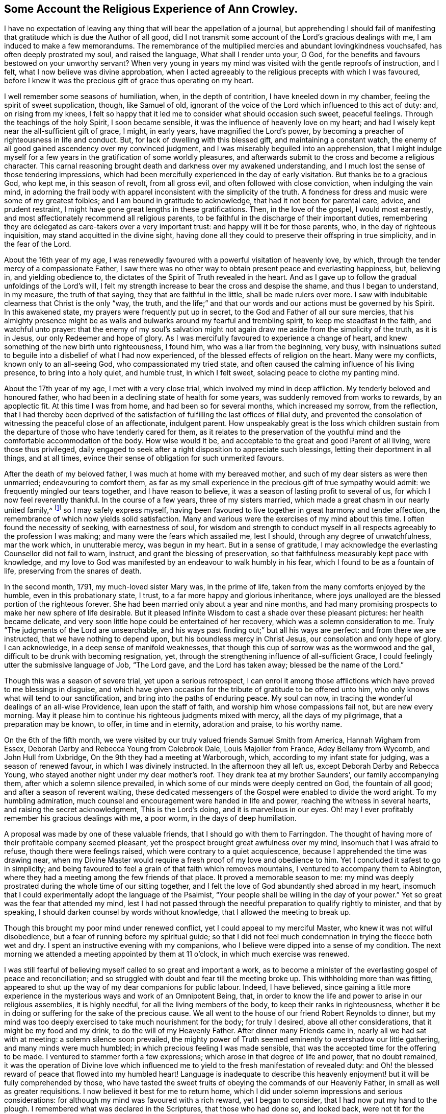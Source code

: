 == Some Account the Religious Experience of Ann Crowley.

I have no expectation of leaving any thing that will bear the appellation of a journal,
but apprehending I should fail of manifesting that
gratitude which is due the Author of all good,
did I not transmit some account of the Lord`'s gracious dealings with me,
I am induced to make a few memorandums.
The remembrance of the multiplied mercies and abundant lovingkindness vouchsafed,
has often deeply prostrated my soul, and raised the language,
What shall I render unto your, O God,
for the benefits and favours bestowed on your unworthy servant?
When very young in years my mind was visited with the gentle reproofs of instruction,
and I felt, what I now believe was divine approbation,
when I acted agreeably to the religious precepts with which I was favoured,
before I knew it was the precious gift of grace thus operating on my heart.

I well remember some seasons of humiliation, when, in the depth of contrition,
I have kneeled down in my chamber, feeling the spirit of sweet supplication, though,
like Samuel of old,
ignorant of the voice of the Lord which influenced to this act of duty: and,
on rising from my knees,
I felt so happy that it led me to consider what should occasion such sweet,
peaceful feelings.
Through the teachings of the holy Spirit, I soon became sensible,
it was the influence of heavenly love on my heart;
and had I wisely kept near the all-sufficient gift of grace, I might, in early years,
have magnified the Lord`'s power,
by becoming a preacher of righteousness in life and conduct.
But, for lack of dwelling with this blessed gift, and maintaining a constant watch,
the enemy of all good gained ascendency over my convinced judgment,
and I was miserably beguiled into an apprehension,
that I might indulge myself for a few years in the gratification of some worldly pleasures,
and afterwards submit to the cross and become a religious character.
This carnal reasoning brought death and darkness over my awakened understanding,
and I much lost the sense of those tendering impressions,
which had been mercifully experienced in the day of early visitation.
But thanks be to a gracious God, who kept me, in this season of revolt,
from all gross evil, and often followed with close conviction,
when indulging the vain mind,
in adorning the frail body with apparel inconsistent with the simplicity of the truth.
A fondness for dress and music were some of my greatest foibles;
and I am bound in gratitude to acknowledge, that had it not been for parental care,
advice, and prudent restraint, I might have gone great lengths in these gratifications.
Then, in the love of the gospel, I would most earnestly,
and most affectionately recommend all religious parents,
to be faithful in the discharge of their important duties,
remembering they are delegated as care-takers over a very important trust:
and happy will it be for those parents, who, in the day of righteous inquisition,
may stand acquitted in the divine sight,
having done all they could to preserve their offspring in true simplicity,
and in the fear of the Lord.

About the 16th year of my age,
I was renewedly favoured with a powerful visitation of heavenly love, by which,
through the tender mercy of a compassionate Father,
I saw there was no other way to obtain present peace and everlasting happiness, but,
believing in, and yielding obedience to,
the dictates of the Spirit of Truth revealed in the heart.
And as I gave up to follow the gradual unfoldings of the Lord`'s will,
I felt my strength increase to bear the cross and despise the shame,
and thus I began to understand, in my measure, the truth of that saying,
they that are faithful in the little, shall be made rulers over more.
I saw with indubitable clearness that Christ is the only "`way, the truth,
and the life;`" and that our words and our actions must be governed by his Spirit.
In this awakened state, my prayers were frequently put up in secret,
to the God and Father of all our sure mercies,
that his almighty presence might be as walls and
bulwarks around my fearful and trembling spirit,
to keep me steadfast in the faith, and watchful unto prayer:
that the enemy of my soul`'s salvation might not
again draw me aside from the simplicity of the truth,
as it is in Jesus, our only Redeemer and hope of glory.
As I was mercifully favoured to experience a change of heart,
and knew something of the new birth unto righteousness, I found him,
who was a liar from the beginning, very busy,
with insinuations suited to beguile into a disbelief of what I had now experienced,
of the blessed effects of religion on the heart.
Many were my conflicts, known only to an all-seeing God,
who compassionated my tried state,
and often caused the calming influence of his living presence,
to bring into a holy quiet, and humble trust, in which I felt sweet,
solacing peace to clothe my panting mind.

About the 17th year of my age, I met with a very close trial,
which involved my mind in deep affliction.
My tenderly beloved and honoured father,
who had been in a declining state of health for some years,
was suddenly removed from works to rewards, by an apoplectic fit.
At this time I was from home, and had been so for several months,
which increased my sorrow, from the reflection,
that I had thereby been deprived of the satisfaction
of fulfilling the last offices of filial duty,
and prevented the consolation of witnessing the peaceful close of an affectionate,
indulgent parent.
How unspeakably great is the loss which children sustain from the
departure of those who have tenderly cared for them,
as it relates to the preservation of the youthful
mind and the comfortable accommodation of the body.
How wise would it be, and acceptable to the great and good Parent of all living,
were those thus privileged,
daily engaged to seek after a right disposition to appreciate such blessings,
letting their deportment in all things, and at all times,
evince their sense of obligation for such unmerited favours.

After the death of my beloved father, I was much at home with my bereaved mother,
and such of my dear sisters as were then unmarried; endeavouring to comfort them,
as far as my small experience in the precious gift of true sympathy would admit:
we frequently mingled our tears together, and I have reason to believe,
it was a season of lasting profit to several of us,
for which I now feel reverently thankful.
In the course of a few years, three of my sisters married,
which made a great chasm in our nearly united family,^
footnote:[Of seven sisters.]
so I may safely express myself,
having been favoured to live together in great harmony and tender affection,
the remembrance of which now yields solid satisfaction.
Many and various were the exercises of my mind about this time.
I often found the necessity of seeking, with earnestness of soul,
for wisdom and strength to conduct myself in all
respects agreeably to the profession I was making;
and many were the fears which assailed me, lest I should,
through any degree of unwatchfulness, mar the work which, in unutterable mercy,
was begun in my heart.
But in a sense of gratitude,
I may acknowledge the everlasting Counsellor did not fail to warn, instruct,
and grant the blessing of preservation,
so that faithfulness measurably kept pace with knowledge,
and my love to God was manifested by an endeavour to walk humbly in his fear,
which I found to be as a fountain of life, preserving from the snares of death.

In the second month, 1791, my much-loved sister Mary was, in the prime of life,
taken from the many comforts enjoyed by the humble, even in this probationary state,
I trust, to a far more happy and glorious inheritance,
where joys unalloyed are the blessed portion of the righteous forever.
She had been married only about a year and nine months,
and had many promising prospects to make her new sphere of life desirable.
But it pleased Infinite Wisdom to cast a shade over these pleasant pictures:
her health became delicate,
and very soon little hope could be entertained of her recovery,
which was a solemn consideration to me.
Truly "`The judgments of the Lord are unsearchable,
and his ways past finding out;`" but all his ways are perfect:
and from there we are instructed, that we have nothing to depend upon,
but his boundless mercy in Christ Jesus, our consolation and only hope of glory.
I can acknowledge, in a deep sense of manifold weaknesses,
that though this cup of sorrow was as the wormwood and the gall,
difficult to be drunk with becoming resignation, yet,
through the strengthening influence of all-sufficient Grace,
I could feelingly utter the submissive language of Job, "`The Lord gave,
and the Lord has taken away; blessed be the name of the Lord.`"

Though this was a season of severe trial, yet upon a serious retrospect,
I can enrol it among those afflictions which have proved to me blessings in disguise,
and which have given occasion for the tribute of gratitude to be offered unto him,
who only knows what will tend to our sanctification,
and bring into the paths of enduring peace.
My soul can now, in tracing the wonderful dealings of an all-wise Providence,
lean upon the staff of faith, and worship him whose compassions fail not,
but are new every morning.
May it please him to continue his righteous judgments mixed with mercy,
all the days of my pilgrimage, that a preparation may be known, to offer,
in time and in eternity, adoration and praise, to his worthy name.

On the 6th of the fifth month,
we were visited by our truly valued friends Samuel Smith from America,
Hannah Wigham from Essex, Deborah Darby and Rebecca Young from Colebrook Dale,
Louis Majolier from France, Adey Bellamy from Wycomb, and John Hull from Uxbridge,
On the 9th they had a meeting at Warborough, which,
according to my infant state for judging, was a season of renewed favour,
in which I was divinely instructed.
In the afternoon they all left us, except Deborah Darby and Rebecca Young,
who stayed another night under my dear mother`'s roof.
They drank tea at my brother Saunders`', our family accompanying them,
after which a solemn silence prevailed,
in which some of our minds were deeply centred on God, the fountain of all good;
and after a season of reverent waiting,
these dedicated messengers of the Gospel were enabled to divide the word aright.
To my humbling admiration, much counsel and encouragement were handed in life and power,
reaching the witness in several hearts, and raising the secret acknowledgment,
This is the Lord`'s doing, and it is marvellous in our eyes.
Oh! may I ever profitably remember his gracious dealings with me, a poor worm,
in the days of deep humiliation.

A proposal was made by one of these valuable friends,
that I should go with them to Farringdon.
The thought of having more of their profitable company seemed pleasant,
yet the prospect brought great awfulness over my mind,
insomuch that I was afraid to refuse, though there were feelings raised,
which were contrary to a quiet acquiescence,
because I apprehended the time was drawing near,
when my Divine Master would require a fresh proof of my love and obedience to him.
Yet I concluded it safest to go in simplicity;
and being favoured to feel a grain of that faith which removes mountains,
I ventured to accompany them to Abington,
where they had a meeting among the few friends of that place.
It proved a memorable season to me:
my mind was deeply prostrated during the whole time of our sitting together,
and I felt the love of God abundantly shed abroad in my heart,
insomuch that I could experimentally adopt the language of the Psalmist,
"`Your people shall be willing in the day of your power.`"
Yet so great was the fear that attended my mind,
lest I had not passed through the needful preparation to qualify rightly to minister,
and that by speaking, I should darken counsel by words without knowledge,
that I allowed the meeting to break up.

Though this brought my poor mind under renewed conflict,
yet I could appeal to my merciful Master, who knew it was not wilful disobedience,
but a fear of running before my spiritual guide;
so that I did not feel much condemnation in trying the fleece both wet and dry.
I spent an instructive evening with my companions,
who I believe were dipped into a sense of my condition.
The next morning we attended a meeting appointed by them at 11 o`'clock,
in which much exercise was renewed.

I was still fearful of believing myself called to so great and important a work,
as to become a minister of the everlasting gospel of peace and reconciliation;
and so struggled with doubt and fear till the meeting broke up.
This withholding more than was fitting,
appeared to shut up the way of my dear companions for public labour.
Indeed, I have believed,
since gaining a little more experience in the mysterious
ways and work of an Omnipotent Being,
that, in order to know the life and power to arise in our religious assemblies,
it is highly needful, for all the living members of the body,
to keep their ranks in righteousness,
whether it be in doing or suffering for the sake of the precious cause.
We all went to the house of our friend Robert Reynolds to dinner,
but my mind was too deeply exercised to take much nourishment for the body;
for truly I desired, above all other considerations,
that it might be my food and my drink, to do the will of my Heavenly Father.
After dinner many Friends came in, nearly all we had sat with at meeting:
a solemn silence soon prevailed,
the mighty power of Truth seemed eminently to overshadow our little gathering,
and many minds were much humbled; in which precious feeling I was made sensible,
that was the accepted time for the offering to be made.
I ventured to stammer forth a few expressions;
which arose in that degree of life and power, that no doubt remained,
it was the operation of Divine love which influenced me
to yield to the fresh manifestation of revealed duty:
and Oh! the blessed reward of peace that flowed into my humbled heart!
Language is inadequate to describe this heavenly
enjoyment! but it will be fully comprehended by those,
who have tasted the sweet fruits of obeying the commands of our Heavenly Father,
in small as well as greater requisitions.
I now believed it best for me to return home,
which I did under solemn impressions and serious considerations:
for although my mind was favoured with a rich reward, yet I began to consider,
that I had now put my hand to the plough.
I remembered what was declared in the Scriptures, that those who had done so,
and looked back, were not tit for the kingdom.
I very forcibly felt the weakness attached to humanity,
and knew the aptitude in frail mortals to shrink from the cross of Christ,
and it was suggested to my mind,
that I should never more be clothed with so much
strength to fulfill my heavenly Father`'s will,
if another offering of the like nature should be required:
and I was closely tried with another suggestion;--what
would my relations and friends think,
of my thus becoming a public spectacle, by speaking in the assemblies of the people.
Thus the enemy to my present and future happiness used many means to discourage me;
but Christ, our great High Priest, who is touched with a feeling of our infirmities,
did not fail to succour in the needful time;
and by the fresh incomes of his love and life,
caused these unprofitable cogitations to be silenced in my troubled heart,
and gave fresh ability secretly to acknowledge his Almighty power,
so that my mind overflowed with a portion of that joy which is unspeakable.
I kept my exercises much within my own breast,
as I had been divinely instructed to do so,
from the very early time of knowing any thing of the work of grace on the heart.

On the fifth-day after my return home, I attended, as usual, our week-day meeting.
When I took my seat, I felt the gathering arm of Divine love,
and my mind was soon centred in solemn, awful silence; in which precious state,
I intelligibly heard, as I apprehended,
the still small voice of my great Lord and Master, requiring public expression:
and in great brokenness and fear, I uttered a few words,
which then livingly opened in my mind, and sat down in the enjoyment of much peace.
But, before the meeting broke up,
I began to think what would become of me when we separated;
for my nature dreaded to become a fool, even for Christ`'s sake:
such is the weakness of the human mind,
when even but a little from under the influence of that Almighty power,
which makes the Lord`'s people willing to do or suffer for his blessed name`'s sake.

My way was easier than I expected, for my friends spoke kindly after meeting,
evincing their having felt sympathy with me, and unity with my offering;
but these tokens of love and approbation, had no tendency to exalt the creature,
for my mind was then deeply humbled under many considerations and varied dispensations,
wisely permitted to keep the heart in subjection
to the will of its great Creator and preserver.
In this season of deep and complicated exercise, I kept much at home, loving retirement,
and often sought opportunities to wait on my Heavenly Counsellor, and holy leader;
who condescended to prove him- self strength in weakness, riches in poverty,
and a present help in the time of need.

I truly found him to be unto poor me, the source of all-sufficiency,
while my mind was preserved in a humble dependence on his eternal arm of power.
But in unsearchable wisdom he at times saw fit to try my faith and confidence,
by withdrawing the sensible perception of his love
and life,--the precious enjoyment of him,
in whose presence my soul delighted; when I was ready to adopt the language, "`Tell me,
oh you whom my soul loves, where you feed, where you make your flock to rest at noon:
for why should I be as one that turns aside,
by the flocks of your companions;`" but endeavouring
to keep in the stillness and nothingness of self,
seeking above all things to attain, in my measure,
to that state of humble acquiescence which enabled the experienced apostle to say,
"`I have learned in whatsoever state I am, therewith to be content.`"
I found this to be an attainment worthy a Christian`'s aspiring after;
as it ever proves balm to the troubled soul, and fortifies it in the day of affliction,
so that under the dispensations attendant on a state of Christian warfare,
a capacity is renewed, to breathe the emphatic language uttered by our blessed Exemplar,
"`Not my will, but yours be done.`"

On the 26th of eleventh month,
our friends Martha Haworth and Priscilla H. Gurney came to my mother`'s,
and had a meeting that evening at our meeting house, which was, I thought,
evidently owned by the Minister of the sanctuary:
they had also a religious opportunity in my mother`'s family,
to our edification and comfort:
thus I was often reminded of the great privilege of having parents who
delighted to open their houses and hearts to the Lord`'s messengers.
I have frequently been led to believe,
that if parents and heads of families were sufficiently sensible
of the advantage it is to a young and rising generation,
to have the instructive company of solid, experienced friends,
they would not let little family incumbrances, or domestic cares,
prevent their readiness to entertain travellers,
who are sent with a gospel message of glad tidings to the meek and lowly of heart,
and to the stirring up the pure mind by way of remembrance
of our religious and social duties.
And if the beloved youth were desirous of gaining instruction
and profitable impressions from such visitors,
they would endeavour to make the way easy to their parents
thus to evince their love to the cause of truth,
by cheerfully entertaining its advocates.
With gratitude I may acknowledge my belief,
that many among us are manifesting this laudable disposition:
and I cannot doubt but in due time they will receive an ample reward.
When these friends left my mother`'s house,
with her approbation I accompanied them to a few meetings.
In some of them my way was mercifully opened,
to relieve my mind of much exercise which had attended it for some time.
In a few days I returned home, with the sheaves of peace in my bosom,
for this act of dedication.
How richly does the Almighty reward, for endeavouring to walk in his counsel,
and live in his fear!

1793+++.+++ I went to Witney to pay a social visit to my relations,
during which time our quarterly meeting for Oxfordshire was held at that place.
We were favoured with the instructive company of a deeply experienced minister.
Oh, the sweet and precious unity which is felt by kindred spirits!
They may be much strangers to each other as to outward knowledge or communication,
but the cementing power of truth is to be known in solemn silence;
and whether thus known, or by outward communication,
it will ever be the privilege of true Christians,
while they are concerned to keep their ranks in righteousness:
for this is that fellowship which is with the Father, and with the Son,
and with the household of faith the world over.

On the 12th of fourth month, I returned to Witney, where I stayed some months,
during which time my mind was often gathered from all visibles, into an awful,
silent waiting upon the everlasting Counsellor, and Preserver of those,
who depend upon divine aid; and, blessed be his name,
he graciously condescended to instruct my panting
mind more fully in the nature and excellency of pure,
undefiled religion: and had obedience at all times kept pace with knowledge,
I might have been a more able advocate for that cause which is dignified with immortality,
and crowned with eternal life.
In this season of the Lord`'s power, in which self was measurably abased,
my mind was brought into exercise,
under which I could tenderly sympathise with those who rightly
embrace the principles and practice of our religious Society,
faithfully bearing the cross, in using the plain language, etc.
Oh! how frail is the poor finite creature,
when from under the blessed influence of that Holy Spirit,
which reduces the will of unregenerate man,
and brings into subjection to the cross of Christ.
Then, if strict watchfulness is not maintained,
there is an opportunity for the enemy to cast in discouragement,
and tempt us to call in question the requisition of duty,
even to withholding the sacrifice: and if,
from an unwarrantable desire to make our way more easy,
we ask counsel of our fellow travellers, instead of patiently waiting for help,
from that Almighty Being who can break all our bonds, and enable us to fulfill his will,
we shall find this will weaken instead of strengthening the grain of remaining faith.
May, then, the sincere in heart, who hear or read this remark,
be careful to keep the eye single to the Captain of their salvation,
who is able to bring through every exercise and trial of faith,
to the honour of his great name.

After my return from Witney I stayed several months under my dear mother`'s roof,
attending meetings for worship and discipline as they came in course,
esteeming it a great favour, when health would permit,
to enjoy the privilege of quietly assembling with my friends, to wait upon Almighty God,
who, through his Son Jesus Christ, revealed,
as far as I had a spiritual capacity to understand, the mysteries of redeeming love,
unfolding them in the renewed light of his own Eternal Spirit,
by which we are made wise in things that are truly excellent, and by obedience,
become the happy partakers of "`joy unspeakable and full of glory.`"

Fourth month 13th, 1794,
I left my peaceful home in order to attend the Half-year`'s meeting held at Newtown,
for the principality of Wales.
In this journey I was very satisfactorily in company with Mary Stevens of Staines,
and our much valued friends George Dillwyn and wife.
I felt it a great trial to part with my truly affectionate, aged mother,
who was in delicate health: her solicitude for my preservation was cordially felt;
and though, in her weakly state,
it seemed a trial to have the prospect of a wide separation from
one of the objects of her maternal care and tender solicitude,
yet she was very cautious not to raise any discouragement in my often tried mind,
but endeavoured kindly and affectionately to strengthen
my feeble heart to fulfill apprehended duty.
And it is in a sense of unmerited favours,
received from the eternal Source of all effectual help, that I can feelingly acknowledge,
divine love was graciously extended in every hour of need,
and faith was given to believe, and confide in the efficacy of Almighty power.
In this journey I travelled more than 300 miles, attended 30 meetings,
and was absent from home three weeks and four days.

After my return from this little service, I was much at home,
until the 22nd of second month, 1795,
when I went to London to attend the funeral of my dear cousin Mary Crowley,
which was to me a solemn and profitable season.
From London I went to Staines, where I had proposed to spend a little time;
but soon after my arrival there,
I received the sorrowful account of my beloved and
honoured mother being seized with a paralytic stroke,
which much affected her limbs, speech, and memory.
This mournful intelligence hastened my return home,
and I was thankful to find her living and sensible,
and esteemed it a great favour to have the privilege of aiding my dear sisters,
in fulfilling the offices of filial duty,
in wailing upon and caring for our beloved parent,
who continued under much bodily suffering until the 10th of sixth month;
when the spirit took its flight from the afflicted tabernacle, to be centred,
I humbly trust, in the realms of undisturbed rest and peace,
employed in singing the angelic song of "`Salvation, and glory, and honour, and power,
to the Lord our God!`"

This very affecting dispensation much increased the trial of my faith and obedience,
for I was at this time under religious exercise, produced by an apprehension,
that it was required of me to give up to a weighty and important
prospect which had long attended my mind,
to pay a visit to Friends of the counties of Worcestershire, Warwickshire,
and Hertfordshire.
The thought of leaving my much loved sisters so soon
after experiencing the loss of our dear mother,
was a close trial, as I was the eldest who resided at home,
and consequently would be expected to take the largest
portion of management in settling domestic affairs.
But this consideration did not relieve my mind from
the weight of exercise that had long attended it,
nor could I see any other way to attain that peace which
was more desirable to me than any worldly enjoyment,
than by passively giving up to what I believed to be a divine requisition.

Therefore, in a few weeks after the interment of my beloved affectionate mother,
I laid the prospect before my friends, at our Monthly meeting,
at which we unexpectedly had the company of our valued
friends Sarah Harrison and Sarah Birkbeck,
which was a great strength and comfort to my poor feeble mind.
They were dipped into near sympathy with me,
and expressed full unity with my religious concern; also proposed our uniting in it,
as they were then proceeding to visit Friends, in two of the above-mentioned counties.
This was a great comfort to me, as I had no companion in view: accordingly,
after obtaining my certificate, I joined them in Warwickshire,
and we proceeded together in near unity, through that county, and also Worcestershire,
when our minds were unexpectedly drawn towards the inhabitants of the Isle of Man,
which was a renewed trial of my faith,
and caused many cogitations to attend my doubting mind.
I allowed reasoning so far to prevail,
that darkness and distress became the covering of my spirit;
but through the never-failing mercy of my compassionate Leader,
I was reduced into a willingness to join in the apprehended requisition,
and wrote to my friends at home for their concurrence; but this I did not venture to do,
being very jealous over my own feelings and judgment,
until I had requested some friends of religious experience,
to sit down with me to weigh this important concern;
and a confirming satisfactory opportunity we were favoured with,
which greatly relieved my mind.
I soon received a certificate from my own monthly meeting,
expressing their tender sympathy and unity with my prospect.

Thus, being set at liberty according to good order,
we embarked at Liverpool the 9th of ninth month,
and had a tedious voyage of two nights and nearly three days.
We had about 80 passengers on board, many of whom were dissipated characters,
whose unchristian conduct caused us sorrow;
but we were comforted by having the sympathizing company of some weighty friends;
Richard Reynolds, Robert Benson, and Isaac Hadwin were of the number,
who were all kindly attentive to us.
We arrived safe on the island in Castleton, where, on the following day,
we had a large satisfactory meeting; after it, went to Ballassy, Peel Town, Kirkmichal,
Ramsey, and Douglas, having meetings at each place.

Feeling our minds set at liberty, we took shipping for Whitehaven, the 25th,
and had a pleasant and quick voyage,
for which we felt truly thankful to the Preserver of men,
who had graciously evinced his power in our weakness.
We found considerable openness in the minds of many in that small island,
to receive gospel truths: several manifested much tenderness of spirit,
the behaviour of the lower class was civil and kind,
great hospitality and readiness to accommodate us was shown
by many among the first rank in worldly possessions,
some of whom appeared to receive the visit of love with thankfulness;
so that we had cause gratefully to believe the Holy Head and High Priest,
had prepared the way for the poor servants to occupy with their gifts,
in proclaiming the glad tidings of the everlasting gospel of life and salvation:
in the heart-tendering sense whereof,
we were enabled to return the tribute of praise to him in whom is all-sufficient help.

The day after our arrival at Whitehaven I felt at
liberty to leave my endeared companions Sarah Harrison,
Sarah Birkbeck, and Priscilla H. Gurney, and,
accompanied by our friends Robert Benson and Isaac Hadwin, proceeded to Liverpool,
taking a few meetings in the way.
Here I took my own horse and chaise,
and went forward to accomplish the remainder of the visit to Friends in Herefordshire.
Mary Beesley kindly accompanied me till we got to Worcester, where we parted,
after having a memorable meeting,
for which service I had been previously introduced into much conflict of mind.
From that meeting I pretty directly journeyed homeward,
taking but few meetings in my way, and was favoured to reach my own habitation,
then at Shillingford in Oxfordshire, in safety, the 15th of tenth month,
after an absence of three months and three weeks,
having travelled in this journey upwards of 900 miles, and attended 63 meetings,
and have now thankfully to acknowledge, to the praise of my great and good Master,
that preservation was not withheld.

On my return home, I had fresh trials to encounter.
It now became needful for my sisters and myself to consider
the propriety of our continuing in the same place,
or dwelling, our much loved mother left us in, or to seek a new situation.
This became a very serious subject to me,
as I felt it to be of great importance to our preservation
and growth in things most essential,
where we should fix our place of residence.
This source of anxiety, with some others of equal weight,
which then pressed down my mind, as I believe, occasioned a severe fit of illness,
which reduced the bodily powers so much,
as to leave little or no hope to my relatives and friends of my recovery,
or continuing long in mutability.
But in the midst of very great bodily weakness,
when my strength was so far reduced as not to be able to articulate,
I believed that my Divine Master had more service
for me before the day`'s work would be accomplished.
This apprehension was soon realized; for it proved the crisis of the disease,
which was inflammation on the lungs.

From this time, in a few weeks I recovered my strength,
so as to be able to attend our Monthly meeting,
where I opened the concern that had so weightily impressed my mind.
From severe indisposition and long confinement, I was reduced to such a low, weak state,
as induced some of my friends to query the probability of
my being able to accomplish the prospect before me,
of visiting Friends of Buckinghamshire, Bedfordshire, Hertfordshire,
and Northamptonshire: yet the evidence mercifully granted,
strengthened their sympathizing minds to set me at liberty.
This tended to my relief,
and enabled me to turn my attention to the serious consideration
of my beloved sisters and myself moving to Uxbridge,
the place in my apprehension pointed out, in the wisdom of truth, for us to remove to,
as a present residence:
and though there were many circumstances which rendered such a step difficult,
yet the evidence graciously afforded, was so indubitably clear, that I dared not,
in the most proving season, call in question the rectitude of such a movement,
though many of the Friends of our own meeting were ready
to think us wrong in leaving the place of our nativity.
This was a close trial to me, as I much valued the judgment of my friends,
and consider it one among the many privileges attached
to membership in a religious society,
to be cared for and counselled as occasion may require,
both in religious and civil concerns; and I can truly say,
it greatly increased my love and esteem for my friends,
whenever they manifested such care for my welfare, though, in this instance,
I have cause to believe our moving was in the counsel of unerring wisdom.

As I wished to leave my dear sisters as free from incumbrance as I could,
we judged it best to remove before I left them: accordingly, we made speedy preparation,
and soon effected our plans.
About two weeks after our removal to Uxbridge,
I took leave of my beloved sisters the 29th of ninth month, 1796,
and entered on a visit to the counties before mentioned,
accompanied by my endeared friend Elizabeth Raper, who had a similar concern.

We travelled harmoniously together in this important engagement:
and though we felt greatly humbled under the consideration of inexperience,
and lack of capacity always to "`divide the word
aright,`" yet in the winding up of this little service,
we had gratefully to acknowledge the Lord`'s gracious dealings with us,
that our compassionate High Priest had, beyond our expectation,
proved to his feeble servants, mouth and wisdom,
tongue and utterance and the source of all-sufficiency.
In this journey we travelled 550 miles, attended 56 meetings,
and visited families in several places.
In some of these engagements, we had the strengthening,
instructive company of Rudd Wheeler, of Hitchin; and I may acknowledge with thankfulness,
the reward of soul-enriching peace was granted.

In about three weeks after my return I met with a very close trial,
in the death of my beloved sister, Catharine Ashby, wife of T. Ashby, of Staines.
Her removal was deeply felt by her relatives and friends,
to whom she had much endeared herself by a meek and quiet spirit.
Her disposition was tender and affectionate,
ever ready to administer help and comfort to those who stood in need:
humility and godly sincerity were conspicuous traits in her character;
and although the prospect of leaving an affectionate husband
and six small children (one a babe) was trying to her feelings,
she was enabled, in true resignation, to commit them to the care of her heavenly Father,
with humble acquiescence in his will,
taking leave of them all with great composure and sweetness, advising the two eldest,
who were the only ones capable of receiving counsel from her dying lips,
to endeavour to be good, obedient children,
and attend to the advice of those who had the care of them.
This afflictive dispensation brought fresh care upon my sisters and myself,
as it became our duty to take the place of a departed mother,
as far as we were enabled to do so; which brought us to the trial of separation,
one of us mostly residing with our bereaved brother-in-law and the dear little children,
endeavouring to comfort them under the loss of maternal tenderness and care.
It was not my lot to take a large share in the active part of this service;
for in the 17th of seventh month, 1797, I left home to accompany Phebe Speakman,
a Friend from Concord in Pennsylvania,
who was on a religious visit to Friends of this nation.

We travelled harmoniously together, through most of the counties in England,
Scotland and Wales, in which laborious engagement,
I experienced many close exercises and deep baptisms, knowing at times,
what it was to lack the sensible evidence of divine love and life,
in which my faith was proved; but through unutterable mercy, could also say,
that seasons were granted,
in which the aboundings of heavenly light and consolation were my blessed experience,
and strength was graciously afforded to testify to
the goodness and mercy of an Almighty God,
who is not a hard master, but grants a rich reward to the humble, dedicated mind,
for every act of faithfulness.

In this journey we travelled more than 4000 miles, attended 397 meetings,
and visited Friends in many families,
much to the relief and satisfaction of our own minds, although, in the winding up,
we could truly say, we were but unprofitable servants, and had need of patience,
that we might inherit the promises.
While in this arduous service, I took a violent cold,
which produced inflammation on the lungs, and,
with the effect of fatigue and much exercise, reduced my strength so much,
as to leave little prospect that the enfeebled frame would be again restored to health;
and I was willing to hope that my heavenly Father might see fit
to loose the tribulated spirit from a very afflicted tabernacle;
but it pleased Him, after proving my faith and patience, to raise me up,
and fresh ability was granted to resume the line of apprehended duty.
I again united with my endeared companion Phebe Speakman, in religious labour,
after having been confined three months at the house
of our much-loved friends Lindley and Hannah Murray,
at Holdgate near York.
The unremitting kindness and great hospitality of these worthy friends,
to one of the least of the Lord`'s messengers, was cause of humble admiration;
how did their Christian conduct sweeten the bitter cups handed in unfathomable wisdom,
doubtless for purifying the vessel, that it might be more fit to receive, and retain,
the pure oil of heavenly consolation.
In remembrance of these favours, humble thankfulness is raised,
and the grateful language has arisen, "`What shall I render unto your.
Oh Lord! for all your benefits?`"

After this journey, which closed in fourth month 1799, I continued much at home,
except occasionally attending some neighbouring Monthly and Quarterly meetings.
On the 14th of Eighth month 1801,
I entered upon a religious visit to Friends of the counties of Hants, Dorset, Devon,
Somersetshire, and Cornwall, accompanied by my former beloved companion Elizabeth Raper.
In this journey we travelled 1266 miles, attended 115 meetings,
and visited many families; and though, in retrospect,
"`I remember the wormwood and the gall,`" yet in
commemorating the Lord`'s dealings with us,
who were as babes in his school, the humble acknowledgment is raised in my heart,
that the Lord is good to those that fear his name,
and endeavour to walk steadfastly and faithfully in his counsel.

I was absent from home five months and two weeks;
and though many trials attended so long a separation from beloved sisters and friends,
my good Master sweetened the bitter cup, by his life-giving presence.
After this journey I was mercifully favoured with
a peaceful release from much public engagement,
except attending some neighbouring Quarterly, Monthly, and Preparative meetings,
until the fourth month, 1802, when I attended the Half-year`'s meeting in Wales,
held in Newport, accompanied by my beloved friends, John Hull, William Hull and wife.
We travelled very agreeably together, about 400 miles, took several meetings,
going and returning, much to my relief, and I hope to mutual satisfaction, and could say,
on arriving at our own quiet habitation, that it is good to attend, in simplicity,
to the gentle leadings of the Spirit of Truth.

After some months`' enjoyment of the consoling society of near relatives and friends,
my mind was impressed with an apprehension,
that the right time was come for me to enter upon another religious engagement,
which had long laid weightily on my spirit,--to visit the meetings
constituting the large Quarterly meeting of London and Middlesex.
Accordingly, after informing my Monthly meeting, and obtaining their approbation,
I entered on the visit, accompanied by my much loved friend, Deborah Moline.
We attended each Monthly and Particular meeting;
in which weighty engagement my mind was often reduced to a very low state,
baptised into death, and suffering; but,
by an honest endeavour to abide with the gift of grace, in patience and confidence,
I was mercifully favoured, at times, to feel the arising of that Almighty power,
which can alone enable the poor instruments to minister in any degree,
in the demonstration of the Spirit of Jesus Christ, the great Minister of ministers,
and Bishop of souls; who, presiding as High Priest,
qualifies his dependent servants at seasons, to testify, through blessed experience,
that Truth reigns over all,
and would overcome all that stands in contrariety to the
purity and righteousness of his everlasting kingdom.
I have thankfully to acknowledge,
that a sweet reward of peace was graciously afforded for obedience to manifested duty.
In the winding up of this labour of love, I could feelingly adopt the language,
"`Return unto your rest, Oh my soul! for the Lord has dealt bountifully with your.`"
Verily, it is good to put our whole trust in him,
who is the fountain of wisdom and strength,
who does not fail to prepare and qualify for his service,
according to the purposes of his righteous will.

After this engagement I was permitted to rest at home until the winter of 1804, when,
in company with my beloved friend, Susannah Home,
I paid a religious visit to the families of Friends, belonging to my own Monthly meeting;
and, in condescending mercy, we were enabled to say,
that when the great Head of the church is pleased to put his servants forth,
he does not fail to go before, and prepare the way,
to the humble admiration of those who trust in him,
and are careful to follow the leadings of his Holy Spirit,
even into paths they have not seen, or before trodden.

From a desire to be found faithful to divine requisitions,
my mind became willing to yield to a fresh discovery
of what I believed to be the Lord`'s will,
though it cost me much.
For in addition to the baptisms needful to qualify for service,
I was much proved in the prospect of again leaving home,
as my beloved sister Saunders was in a declining state of health,
not likely to survive many weeks;
but I remembered it is declared in the Scriptures of Truth,
that those who love anything more than Christ, are not worthy of him;
and I endeavoured to seek after resignation to the will of my heavenly Father,
trusting in his goodness and mercy.
Although I had the unspeakable trial of leaving my sister,
the dear object of my tender solicitude, to join my former beloved companion,
Susannah Home, in a visit to Friends of the counties of Surrey and Sussex,
and to hear the sorrowful tidings of her final departure,
a short time after my leaving home, yet I dared not repine, or think it a hard allotment,
that I had been made willing to leave all that was near and dear, in natural ties,
to follow my Lord and Master; for I found, to my unutterable consolation,
that his holy presence and approbation made hard things easy, and bitter things sweet.
I was thankful in feeling at liberty to return for a few days,
to pay the last tribute of love and affection to so near a relative;
and after a solemn farewell to mournful connections, I joined my dear companion again,
in Surrey, and found her sympathy and unity very precious, in this season of trial.
We travelled harmoniously together, through the before-mentioned counties,
when it appeared right for us to part,
as Susannah Home`'s prospect did not extend further,
and my view had been to Friends of Kent also.

The thought of separating from one qualified to share in the labour of the day,
before the mission was fully accomplished, was trying to nature;
but I felt a care not to encourage her to go further than she was required,
believing it to be very unsafe for those who are called to public service,
in the militant church, to exceed their commission, from the bias of sympathy and love,
which they may feel towards those with whom they have been united,
unless a liberty be sensibly felt, to accompany a fellow traveller.
Truly the ministers of the gospel have need to know on what ground they are treading;
for nothing but the sure foundation will sustain in the day of trial,
when faith and patience are reduced to a low ebb, by varied conflicts, which,
I believe is often the experience of the Lord`'s servants,
who are called into the field of labour.
In the hope, that we were acting according to best wisdom,
we parted in near unity and love.
Dear Susannah Home returned home,
and I proceeded to take the meetings of Friends in Kent,
my beloved friend Elizabeth Moline, going with me.
In this journey, I travelled upwards of 400 miles,
attending all the meetings in the several counties.

It did not seem consistent with the will of my heavenly Father,
that I should rest long at home; for in the sixth month of the same year,
I apprehended it was required of me, to unite with my former dear companion,
Susannah Home, in a visit to Friends in the counties of Essex, Suffolk, Norfolk, Lincoln,
Yorkshire, Durham, Northumberland, Cumberland, and Westmoreland.
In this arduous journey, we travelled nearly 3000 miles, attended 241 meetings,
and visited 627 families.
Such an engagement required deep baptisms, to prepare for usefulness,
in the great Master`'s time, doing or suffering according to his unerring wisdom;
but by endeavouring patiently to bear these descendings, we were permitted, at seasons,
mercifully to feel the renewed arisings of light and life, in which alone,
qualification is received to divide the word aright,
so as to reach the witness in the hearts of the hearers.
I was graciously dealt with in this religious engagement,
and had frequently to adore the Lord`'s never-failing goodness.
My mind is bowed in the fresh remembrance of his gracious dealings with me,
a poor unprofitable servant, who can feelingly acknowledge,
it is the work of God alone that can praise him,
and that he remains worthy of all worship and adoration,
for "`his mercies are new every morning.`"
I was favoured to return to my habitation, with the sheaves of soul-enriching peace,
the 26th of fourth month, 1806,
and had the inexpressible comfort of finding my dearly beloved sisters in usual health,
and capable of joining with me in grateful acknowledgment for the blessing of preservation.

The three following years I spent much at home,
except attending a few neighbouring meetings.
My health had suffered considerably by long exposure to northern blasts,
during an unusually severe winter,
that I deemed it a favour to feel a peaceful release from travelling;
and much desired that my time might be usefully filled up in different engagements;
but have now feared it has not been so fully devoted to good purposes,
as it might have been, had I been more watchful and weighty in spirit.
O! how frequently do I lament my manifold deficiencies,
and grieve that the gifts of a beneficent Father,
should not have been more fully occupied to the glory
and honour of the all-bountiful Giver,
the real edification of the church,
and the sanctification of that immortal part which must exist to a never-ending eternity.
Did I not believe in the mercy and forgiveness of a gracious God, through Christ Jesus,
upon sincere repentance, great would be my distress of mind;
but I thankfully know from blessed experience,
that his compassion fails not towards those who love his judgments,
and can gratefully receive his reproofs of instruction.

In 1810, I engaged in a religious visit,
accompanied by my endeared friend and fellow-labourer Priscilla H. Gurney,
in the counties of Essex, Suffolk, and Norfolk.
We attended the Quarterly meetings, had fifty-two meetings in the three counties,
and visited families in several of them.
During most of this journey my health was in a very feeble state;
but through the renewings of divine help,
I was mercifully favoured to accomplish this labour of love, much to my own relief, and,
I humbly trust, to mutual edification.
We found great openness in the minds of Friends pretty generally,
to receive such counsel as appeared to us to open in the renewings of light and life;
and I sincerely hope the blessed truth did not suffer
by our simple endeavours to exalt and support it,
and the precious testimonies given us to bear, by a crucified Lord and Master,
whose reward is with him, and his work before him.
Many were the baptisms and exercises during this engagement,
but the Lord condescended to prove himself the stay and strength of his little ones,
who desire to trust in Him alone.
Our minds were sweetly united in gospel love,
and we were favoured to labour harmoniously together, according to the gifts received,
to our true peace; though we could feelingly make the acknowledgment,
we are but unprofitable servants.
Under a sense of my manifold weaknesses and infirmities, I was often led to exclaim,
it is mercy,--mere mercy, that I am yet preserved, a monument of the Lord`'s power;
through whom alone any works are wrought which magnify his excellent name,
and edify the body, of which Christ Jesus is the Head.
I had found him to be strength in weakness;
so that I could say with the disciples of old, when queried of by their Divine Master,
"`When I sent you out without purse or scrip, did you lack anything?
they answered.
Nothing, Lord!`"
After this, I was permitted to rest in the society of dear sisters and friends,
for several months, except attending a few of the neighbouring meetings.
This I esteemed a great favour, as my much loved sister Rebecca,
was in a debilitated state of health; and I felt it a great privilege,
to share with my other sisters, in waiting upon her;
having often experienced the close trial of leaving this
dear object of solicitude under great bodily suffering,
when I have been instructed and strengthened by what our blessed Saviour said,
"`He that loves anything more than me is not worthy of me.`"
It is verily a great attainment to know the will of the
creature brought into subjection to the divine will,
so as to be able to say from living experience,
It is my food and my drink to do your will, O God!
Yet my mind was frequently tried with dismay, lest, as the apostle said,
"`After having preached to others, I myself should be a castaway.`"
But these seasons were, doubtless, for my further refinement,
inciting to watchfulness unto prayer; for human nature is frail;
and it is an unspeakable favour to have the reproofs of instruction sounded in our ears,
in any way that unerring wisdom sees most likely
to quicken our diligence in the work of our day,
of which I consider watchfulness and true heart-felt prayer, a material part.
How emphatic are the words of our dear Redeemer, "`What I say unto you, I say unto all,
watch!`"

First month, 1812.--For some considerable time before this date,
my mind had been closely impressed with a belief,
that it was required of me to pay a religious visit to our large Quarterly meeting,
both meetings for worship and discipline, and many of the families.
The prospect felt very weighty, and the importance of the engagement such,
that I was often led secretly to exclaim "`Who is sufficient for these things?`"
but I remembered him who had mercifully led about, instructed, and preserved,
in former religious services, and could say,
in grateful recollection of his wise and gracious dealings with me,
a poor weak instrument, "`Not my will, but yours, be done,`" Oh you,
whose judgments are a great deep,
and whose ways are unsearchable to the human understanding!
Under these considerations I bowed in submission;
and believing the time to be fully come,
I cast the prospect before my friends in godly fear,
and proposed to my much loved friend, Lydia Forster,
to accompany me through this service, if she felt freedom in the liberty of the truth.
After some time of solid deliberation she felt most easy to unite in the proposal,
which met the full concurrence of our friends,
who set us at liberty to pursue our prospects, as way might open in unerring wisdom.

We left home the 24th of second month, 1812,
and parting with our near relations and friends in the precious
feeling of gospel union and heavenly love;
the remembrance of which was a balm to our tried minds,
when faith was reduced to a low ebb.
Oh, how consoling is true heart-felt sympathy! verily there is strength in love,
and fellowship in suffering.
This religious embassy engaged us till the 27th of fourth month,
when we were favoured to feel a peaceful retreat, after having endeavoured,
according to the small ability possessed, to keep our ranks in righteousness,
and fill up our measure of suffering for our great Master and the church`'s sake:
and though feelingly adopting the language,
"`We are unprofitable servants,`" yet we could say
the Lord`'s strength was made perfect in our weakness.
The suffering I endured from frequent indisposition and a weakly constitution,
though trying to bear, was scarcely worthy of notice,
compared to what our predecessors underwent,
in paying similar visits of gospel love to their brethren and sisters,
when they were haled to prison, suffered cold, hunger, and hardships, which we,
in this day of ease, are scarcely able to comprehend.
Oh then, my soul, may you, with all the Lord`'s servants,
be willing to follow a gracious Master in the way of his leadings,
and faithfully obey his righteous commands,
though it be ever so repugnant to your own will.
Quicken, I beseech your, most gracious Father, my languid mind, by your vivifying power,
that I may be more fervent in spirit, earnest in prayer, serving your faithfully, which,
I can feelingly acknowledge, is my indispensable duty.

Eleventh month, 1813.--I went to Reading to pay a visit to my brother and sister Maddock,
where I continued till the first month, 1814.
During this time I was often much indisposed,
with frequent returns of violent spasmodic headache,
and trying complaints in my side and stomach, which had continued for years,
and often prevented my assembling with my friends,
to perform that solemn duty of worship, which we owe unto God.
Yet I think I may venture to say, that in these seasons of seclusion,
my mind was frequently brought into a deep concern for the
members of our Society in that part of the vineyard;
and when favoured with ability to avow my allegiance to the Holy Head of the church,
by meeting with my friends, to wait upon and worship him who is a Spirit,
I endeavoured to be faithful, either in doing or suffering,
in which I felt a blessed reward; and a precious evidence was graciously afforded,
that I had been in the way of my duty in paying this visit.
How bountifully are we dealt with, when fully resigned to be anything or nothing,
just as it pleases unerring wisdom!
The remainder of this year was mostly spent in the endearing
Society of my beloved sisters and friends in the home circle,
and I esteemed this cessation from travelling in the service of Truth,
as an indulgence granted by him, unto whom belong the attributes of love and mercy,
as it gave me the desired opportunity of attending
the sick and dying bed of my much loved sister Rebecca,
who had been for ten years mostly an invalid.
Her disease occasioned great bodily suffering,
which she bore with Christian patience and exemplary fortitude.

On the 5th of tenth month, 1814, the disorder put on a very alarming appearance;
and it was thought by her medical attendants that she could not survive many days; but,
beyond all human probability, she continued, often in a state of indescribable suffering,
for ten weeks,
when the prepared spirit was graciously released from a very afflicted tabernacle,^
footnote:[See an account of this sister at the end.]
The peaceful close which this beloved sister was favoured to experience,
greatly tended to sweeten the bitter cup of separation,
and to strengthen our tried minds to bow, in humble acquiescence, to the divine will,
saying, It is the Lord that gives and the Lord that takes away: blessed be his name!
My mind is often brought low in recollecting the privations I have experienced,
in the removal, by death, of many near relatives,
to whom I was closely bound by the ties of nature and grace;
but deeply afflicting as these solemn events have proved,
I dare not entertain a doubt that they were ordered in perfect wisdom and mercy.
In this persuasion I humbly implore divine aid,
to strengthen me to rest in becoming resignation, secretly adopting the language,
"`It is the Lord, let him do as seems him good!`"

Every fresh lesson of the great uncertainty of our continuance in mutability,
ought to stimulate to watchfulness and faithfulness.
May this renewed affliction have this effect on my too slothful mind.
Lord, I beseech your, quicken my feeble endeavours with a holy zeal,
tempered with true knowledge,
that the great work of the day may keep pace with precious time,
which rapidly glides away, and cannot be recalled.

Sixth month, 1815.--I entered on a family visit to Friends of my own Monthly meeting,
in company with my much esteemed and valued friend William Forster.
We laboured, according to our several gifts, harmoniously, in the love of the gospel,
and were enabled, through the renewed extension of divine aid, in the conclusion,
to commemorate the unmerited mercies of a gracious Lord,
who fails not to help and preserve those who trust in him
alone,--not daring to lean to their own understandings.
After this I was mostly at home for several months, except spending some time at Staines,
in the fulfilment of social duties in the large family of my afflicted brother- in-law,
Thomas Ashby, who was, in the eighth month of this year, deprived of a second wife,
a truly valuable companion, and kind,
religious care-taker of a numerous family of fourteen children.
I felt the ample reward of peace, in endeavouring to mitigate their trial,
by rendering that little assistance I had in my power, by sympathy and care;
and in performing this and similar duties, I have had cause to say,
it is more profitable to visit the abode of the afflicted,
and mingle the tear of mourning with the sorrowful,
than to enter the habitation of prosperity and mirth.

In the twelfth month, 1815,
I believed my way was opened to leave this interesting family,
having for several years had a prospect of religious service in the counties of Hampshire,
Dorset, Somerset, and the city of Bristol: and having heard that my beloved friends,
William Forster and Sarah Hustler, were under similar concern,
I believed it would contribute most to my peace,
to propose uniting with them in this very important engagement;
which so fully met their concurrence,
that we ventured to spread our religious prospects before our different Monthly meetings:
and obtaining their approbation and sympathy, on the 27th of second month, 1816,
we entered on this weighty embassy, visiting the families of Friends in Bristol,
and most of the meetings in each county; also held public meetings,
as truth appeared to us to open the way.
During the prosecution of this apprehended requiring, faith was often tried,
and I frequently adopted the language, in the secret of my heart,
under a sense of much feebleness, "`Who is sufficient for these things?`"
But through adorable goodness and mercy, I had much occasion gratefully to acknowledge,
that the Lord`'s strength is made perfect in the '` weakness of his dependent children.
I returned home previous to the Yearly meeting in London, which I was enabled to attend,
though feeble in body.

After this annual solemnity, not finding my mind clear of the meetings in Hampshire,
I attended their Quarterly meeting held at Alton,
from which I proceeded with my much-loved friends William and Rebecca Byrd,
to such meetings as I felt attracted to in the renewings of gospel love;
and crossed from Lymington to the Isle of Wight,
where we held several meetings with the inhabitants of that small island,
much to our satisfaction, in the belief that there is a precious seed among them,
which the great Husbandman is pleased to water with celestial showers.
After taking a few meetings on my return home to our own quiet habitation,
at the end of seventh month, and returning my certificate,
I felt the rich reward of peace and consolation,
raising the language in the secret of my heart.
How good is the Almighty -- how worthy to be honoured and obeyed!
'`On settling down and enjoying the society of my dear sisters,
I had often to feel the great loss we had recently
sustained in the removal of dear John Hull,
a brother justly beloved, who, through the blessed efficacy of divine grace,
had been an elder and father in the militant church,
a sympathizing friend and wise counsellor,
filling a useful station in religious and civil society.
While sorrow covers my mind in the feeling of this privation,
the language of Holy writ sweetly revives,
"`Shall not the Judge of all the earth do right?`"

The remaining part of this year, and the two following were spent mostly at home,
during which time, I had severe attacks of indisposition,
which instructively proclaimed the necessity of being fervent in spirit,
serving the Lord with all diligence, that a preparation might happily be experienced,
to give up my accounts, when, in the wisdom of God,
the slender thread of life may be broken.
In the latter end of twelfth month, 1818, my serious complaints much increased,
and some alarming symptoms indicated the probability of
the frail body soon yielding to complicated maladies.
This proved a season of much trial, both of faith and patience.
My much-loved sister Martha, was taken dangerously ill,
during the time that I was wholly confined to my bed, and for a season,
it appeared very doubtful whether either of us would again be raised.

In this time of affliction, I used my feeble efforts to seek the Lord and his strength,
much desiring, that by his help and power,
I might possess and manifest Christian patience and resignation,
adopting the language of David, "`Your judgments, O Lord,
are true and righteous altogether; more to be desired than gold, yes,
than much fine gold: moreover by them is your servant warned,
and in keeping of them there is great reward.`"
But Oh! the poverty which attended my wading mind,
so that at times little ability seemed to be experienced
to approach the Majesty of Heaven in deep,
heart-felt supplication: truly I could adopt the language of an apostle,
"`Not by works of righteousness which we have done,`" but it must
be through the unmerited mercy of God in Christ Jesus,
if acceptance be our blessed experience in the day of awful decision.

After a long illness of three months, and much proving of mind,
it pleased inscrutable wisdom to raise me again, as from the brink of the grave,
and strengthen both body and mind,
so that I could thankfully utter the language of the Psalmist,
"`The Lord is my light and my salvation, whom shall I fear?
the Lord is the strength of my life, of whom shall I be afraid?`"
Verily, he brings low, and raises up again at his pleasure:
who shall not trust in his Almighty power, and fear his Holy Name!
After this illness, it was proposed by my medical attendants,
that I should try the effects of warm bathing and sea air;
and apprehending it might also prove beneficial to my beloved sister`'s health,
I consented to go to Hastings as soon as I was able;
and have reason to hope it was not a wrong conclusion, as in a short time,
I was favoured to find considerable improvement,
and was graciously permitted to experience,
that our Almighty Father does not withhold the bread of life,
nor the fresh springs of consolation from those who desire to love and serve him,
in all situations,
however solitary and remote from the outward communion with kindred spirits.
While at this place, separated from society, and free from domestic engagements,
I had great opportunity of viewing and contemplating
the stupendous works of an Almighty Hand,
which loudly proclaim his omnipotence, in the creation of the vegetable world,
and forming the vast deep, causing the raging waves to become a perfect calm,
after a tremendous storm.
Well might David say, "`Oh Lord,
how manifold are your works! in wisdom have you made them all!
The earth is full of your riches:
so is this great and wide sea:`" and with impressions of wonder and gratitude,
he further exclaims, "`I will remember the works of the Lord:
surely I will meditate on all your works, and talk of all your doings.`"

Eighth month, 1819, I returned home with my dear sisters.
My mind was fully satisfied with having tried the means recommended,
though it did not prove of such lasting benefit as
our friends and the doctors had hoped for:
yet in the ninth month, 1819, it pleased my Almighty Helper,
to renew my strength sufficiently to enable me to unite with a committee of women Friends,
separated by the Quarterly meeting,
for the important service of visiting the Monthly meetings,
which constitute this large body.
This weighty engagement I was enabled to accomplish,
in conjunction with fellow-labourers, and have gratefully to acknowledge,
that the retrospect yields solid satisfaction, in having endeavoured, though feebly,
to discharge that little debt of love due to the militant church.

Third month, 1821.--From the conclusion of this service to the present time,
I have mostly been in a very feeble state, not able to go far from home,
and frequently too unwell to attend our religious meetings;
having at times been confined for months together, and not infrequently to my bed.
And although it is with considerable difficulty I now use my pen,
yet I could not feel easy without leaving a little testimony behind me,
to the mercy and goodness of our compassionate High Priest,
who is ever touched with a feeling of our infirmities,
and does not require more of any of his frail, dependent children,
than he gives them ability to perform, in his own way and time, which must be waited for.
When faith is acted upon, in the fear of the Lord,
and faithfulness keeps pace with revealed duty, the happy result will be,
"`Peace and joy in the Holy Ghost,`"--an ample reward for every sacrifice.
This short remark was penned on recovering from a painful illness of thirteen weeks,
which for some time was so serious,
as again to excite apprehension in my medical attendants,
that the shattered frame would not be able to struggle
through such a load of complicated maladies:
but the Lord my God, has hitherto sustained both body and mind,
and in the midst of inexpressible suffering, and great poverty of spirit,
has graciously kept in a good degree of patience and resignation to his will,
which I consider an unmerited mercy, vouchsafed in the time of great need.
May my tribulated spirit receive a portion of strength, to lean on the staff of faith,
and renewedly worship, adore, and praise his great and excellent Name,
who is eternally worthy of all honour and renown.
May it be ascribed unto him by me, and may I humbly walk in his fear and counsel,
the few more fleeting days that may be permitted, doubtless in mercy,
that the work may be fully accomplished,
and a preparation known to enter the realms of undisturbed rest and peace,
when the afflictions and temptations, incident to human nature, will forever terminate.

During this long illness, I had much time for reflection and contemplation;
and though at times my dwelling was in a barren land,
where the refreshing influences of divine love are not sensibly felt,
yet in this state I was often brought into near sympathy with the poor and needy,
those who know their faith tried by the withdrawings of the feeling of his presence,
whom they love more than all earthly enjoyments,
and desire more than any perishable object.
Out of weakness, my Amighty Helper strengthened me to crave for such as these,
that not one of them, wherever scattered among the fallen sons of Adam,
or gathered with those who fear the Lord, may be prevailed upon,
by the enemy of their salvation, to let go their confidence in a winter season,
or to make shipwreck of the precious gift of faith,
when the great and wise Pilot may seem to be absent, who, I fully believe,
will not allow his tried,
dependent children to sink below the mighty waves of discouragement,
which seem ready to overwhelm at such a season.
Oh! how needful for frail mortals to attend to the caution given by our blessed Saviour,
"`Take heed, that your flight be not in the winter, or on the sabbath day!`"
My mind was also brought to feel for the whole human race,
and desires were raised in my heart, that the day might be hastened,
when the glorious prophecy shall be fulfilled,
"`The earth shall be full of the knowledge of the Lord, as the waters cover the sea.
Surely in that happy day, the cruelty of man will cease,
and oppression towards fellow mortals, or the brute creation, will be known no more,
but the harmonizing influence of divine love will be the main spring of every action,
and works of righteousness will be in accordance with that angehc language,
"`Glory to God in the highest, peace on earth, and good will to men.`"

Since the last memorandums were penned, to the present date, eleventh month, 1822,
it has pleased unerring wisdom, to dispense an increased portion of bodily suffering,
which nothing short of divine aid could have enabled me to bear,
with any degree of patience and resignation; but I may thankfully say,
through the unmerited mercy of a gracious God,
holy help has been so afforded in the needful time, that I feel a consoling hope,
that my mind has been preserved from any degree of murmuring under the present,
and various other dispensations of my tribulated life;
nor have I ever dared to ask that those bitter cups might be removed from me,
until they had fully accomplished the design of him who afflicts not willingly,
but for the blessed purpose of the sanctification of the immortal spirit.
Oh! that the sufferings dispensed in pure, unerring wisdom,
to one of the weakest and most unworthy of the Lord`'s children,
may have the effect of preparing for a resting place
among those "`who have passed through great tribulation,
and have known their robes washed and made while, in the blood of the immaculate Lamb!`"

In deep abasement of mind, I can truly say, I have not asked riches, honour,
or length of days, but for an understanding heart,
to fulfill my religious and civil duties with acceptance:
and though I can very feelingly acknowledge myself an unprofitable servant,
not worthy to bear testimony to the never-failing
mercies and goodness of my heavenly Father,
yet for the encouragement of others, I feel bound, in a sense of heart-felt gratitude,
to acknowledge that there is a rich reward attached
to an honest endeavour to employ our time and talents,
in the service of our great Creator, in that way and manner, manifested to us,
by the light of the Holy Spirit, which leads out of error, into "`all truth.`"
Oh! how often is my exercised mind brought into tender feeling for my fellow mortals!
I long, with earnest solicitude, that all the human race might come to embrace the Truth,
as it is in Jesus Christ, the Redeemer of degenerate man; that salvation through him,
might happily be experienced; and the blessed result of believing and obeying,
eternally enjoyed:
then will the end of a probationary life be crowned with enduring peace and joy.
How unspeakable are the advantages of unreserved faithfulness,
and humble dedication of heart; sacrifices that are well pleasing to an Omniscient God,
who does not fail to support the dependent mind, in all its tribulations,
and at seasons graciously affords a lively hope,
that the afflictions of the present time, if patiently borne,
will work for us a "`far more exceeding and eternal weight of glory.`"
Above all things I desire to be kept in that state of perfect resignation,
which breathes the language taught us by Christ, our great example, "`Not as I will,
but as you will!`"--not my will, but yours be done.
Oh Father!

Eleventh month, 1824.--I am fully aware that much has been written, and much spoken,
by experienced servants of the Lord Jesus, in the demonstration of the Spirit,
which gives understanding to such of his humble dependent
children as are truly desirous of receiving heavenly counsel;
yet I am afraid, of falling short of that which I owe to a good and gracious Creator,
did I not endeavour, though under much bodily weakness, to exalt His power,
by bearing testimony with my pen to his never-failing mercy and grace,
to support through a long protracted season of suffering, both of flesh and spirit.
And although it has pleased unerring wisdom thus to try my faith,
I have abundant cause thankfully to acknowledge the efficacy of that word of power,
which calmed the raging waves of affliction, by the gracious language, "`Peace,
be still!`"
And now, the remembrance of the Lord`'s dealings with his unworthy servant,
bows my soul in gratitude and praise,
and an earnest desire is felt to commemorate his love:
and may the expression animate and encourage fellow candidates for a crown immortal,
to seek after, and implicitly trust in,
that Holy Being who is Omnipotent and Omnipresent,
ever manifesting a fatherly care over the workmanship of his hand.
In a renewed sense of his never-failing mercies, my mind is led to crave for thousands,
and tens of thousands of my fellow creatures, of every nation, kindred,
tongue and people, that they may come to the knowledge of the Lord our God,
and Jesus Christ, our blessed Redeemer, and Mediator;
that they may come to know the happy effects of believing in, and obeying,
that Word of power, which is nigh in the heart, convincing of evil,
and manifesting our religious and moral duties.
How affectionately do I desire that those in early life, of every description,
who are objects of my tender and earnest solicitude,
may choose the Lord for their portion,
and the God of Jacob for the lot of their inheritance;
that by a strict attention to the Spirit of Christ,
and obedience to the gradual unfoldings of divine counsel,
they may become qualified to show forth his praise:
then will the many gracious promises left upon sacred record for
the instruction and encouragement of the humble and sincere Christian,
be verified in their joyful experience:
the Lord their God will delight to bless them with
the frequent incomes of His light and life.
He will be unto them a rock of defence in every season of conflict,
a gracious preserver in the day of prosperity,
and the everlasting source of effectual help and consolation, in times of adversity;
so that "`neither heights nor depths,`" nor any of
the varied dispensations of unerring wisdom,
"`will ever be able to separate them from the love of God,
which is in Christ Jesus our Lord.`"

[.asterism]
'''

In the early part of the year 1825 this deeply tried
servant of Christ was laid on a bed of sickness,
with little expectation of being raised from it.
Her complaints assumed a serious character, and were attended with very acute pain.
When speaking of her sufferings, she remarked,
"`The dispensations of inscrutable wisdom are all in love and mercy,
and it is for us dependent beings to say in truth and sincerity, "`Your will be done.`"
In the course of the summer she so far recovered as to go a short distance from home,
and attended two meetings,
in which she was enabled to exert her weak bodily
powers in advocating the cause most dear to her.
In the first month following, she was again confined to her bed, and suffered much pain,
which she endured with great patience;
desiring that the divine will might be fully accomplished, and often said,
she felt poor and needy,
but her hope and trust in redeeming love and mercy were unshaken.
She continued to evince a lively interest in the concerns and best welfare of her friends,
and in times of religious retirement with them, she imparted Christian instruction,
when too weak to be raised in her bed.
On one occasion, after having been much exhausted, and when apparently sinking fast,
she said, "`My countenance appearing distressed, does not indicate distress of mind:
pain of body will distress the countenance;`" and then added,
"`Your will be done! your blessed will be done!
O, my soul, praise the Lord! bless and magnify His Name!`"
On being asked if she was comfortable, she replied,
"`All is comfort;`" and at another time said,
that her great affliction had been abundantly made up,
and that help had been extended in the needful time.

She also expressed a wish that the language might be accepted,
"`Now let your servant depart in peace, for my eyes have seen your salvation.`"
Some time after she said, "`If it were the Lord`'s blessed will to release me,
it would be cause of thankfulness;`" and she expressed a
humble hope that a place of rest was prepared for her.
During the last few weeks of her life her breathing was so much affected,
as to make it difficult for her to say much without producing spasms,
which were very distressing,--One day she said, "`Though I cannot express much,
I feel holy quiet.`"
The day preceding her release was one of extreme suffering; and in the evening,
a friend taking leave of her, she said, "`If I am gone in the morning,
there will be cause to rejoice.`"
The forepart of the night she became easier, and on the following day, the month, 1826,
she gradually sunk away in great quietness:--and her purified spirit,
we may consolingly believe, was, through the mercy of God in Jesus Christ,
received into a heavenly mansion, to joy unspeakable and full of glory.

[.asterism]
'''

At page 472 there is a notice of Rebecca Crowley, sister of Ann Crowley, who was,
for ten years, mostly an invalid.
Her disorder occasioned great pain, which she bore with Christian patience.
On the 5th of tenth month, 1814, it assumed an alarming appearance,
and it was thought by her medical attendants, that she could not survive many days; but,
beyond all human probability, she continued, often in a state of indescribable suffering,
for ten weeks.
During this time,
her great composure of mind evinced that her hope
and trust were firmly fixed on the Lord:
and though it pleased him, often to permit her to be tried with poverty of spirit,
yet she said, "`It is a great favour to feel a precious quiet.`"

She manifested much love and tender concern for her relations and friends,
to several of whom she gave suitable advice, particularly to her nephews and nieces,
and some young friends, who called to see her,
impressing them with the necessity of preparing for such an afflictive dispensation,
saying, it was dangerous to put off, for, at such a trying time,
the pains of the body seemed enough to bear.

She very tenderly advised a young friend to be faithful
in giving up to little things that were made manifest,
saying,
"`None of the pleasures or gratifications of this world are worthy
to be compared with true peace of mind at such a time as this,
when little things appear great things.`"
She several times expressed a desire to be preserved from speaking what she did not feel,
saying, it was not the shadow, but the substance of religion, that would prove availing.
At times, when her pain was a little alleviated,
she requested her sister to read some portion of Scripture, which, she said,
had a calming influence on her mind.

One morning, on being asked how she had passed the night, she replied,
"`I have been in much pain, and felt poor and low in spirit;
but after a few minutes sleep, towards morning, I awoke with these expressions,
'`A bruised reed shall he not break, and the smoking flax shall he not quench,
till he send forth judgment unto victory.`' This
afforded a little comfort to my tried mind.`"
After one of her sisters had been reading on first-day evening,
she expressed the great comfort she had felt in their being together;
and affectionately embracing each, she expressed her desire that they might so live,
as to afford the consoling hope of meeting again in the mansions of rest and peace.
At another time, when under great bodily suffering, she said,
"`This is pain indeed;`" and requested her sisters to pray for her,
that her patience might hold out to the end.
To one of them she said, "`I have been thinking much of poor Job;
and can adopt the language of Samuel Fothergill,
'`Tedious days and wearisome nights are appointed unto me.`'`"

On the 13th of twelfth month, she became more alarmingly ill,
which excited apprehensions that her final change was approaching.
On again reviving a little, she sweetly broke forth, "`I humbly thank your.
Oh, dearest Father! for this great favour,
in granting me the opportunity of taking leave of my dear sisters and giving them the
satisfaction of knowing that I now feel an evidence of entering into rest.
Now I may tell you, my beloved sisters, for your consolation,
that I have a prospect of entering into glory.`"
This was uttered with a melodious and audible voice;
the sweetness of her countenance bespeaking the heavenly frame of her mind,
and the precious feeling that attended was inexpressible.
She also said, "`Though I have thus expressed myself, I would not have you think,
that I do not feel it an awful thing to die;--an awful thing
to appear before the Judge of the whole earth,
who does all things right.`"
She expressed to a brother,
that although she had led what might be termed an innocent life,
yet she had found much to repent of,
but expressed her belief that she had been forgiven.^
footnote:[When we contemplate the high standard set before us by our blessed Saviour,
"`Be therefore perfect, even as your Father,
which is in heaven is perfect,`" Matt. 5:48; and on the other hand,
the declaration of the apostle, "`He that knows to do good, and does it not,
to him it is sin;`" and when we consider that,
under an entire submission to the renovating power of the Holy Spirit,
"`every thought is to be brought into captivity to
the obedience of Christ,`" 2 Cor. 10:5;
are we not, in deep humiliation, prepared to acknowledge, that however innocent,
in the view of men, we have much need of forgiveness,
and that we have no ground of safe confidence but in the mercy of God in Christ Jesus.
This was known to be the case with our dear friend,
and accords with her dying expressions, "`Come, dear Jesus!
I am ready.`"]

Her dissolution drawing near, after a short pause, she said,
"`Now I should like to bid my sisters affectionately
farewell;`" which she did in a very moving manner,
encircling them in her arms; suitably addressing them separately; and saying,
what a consolation it had been, to have them all with her in this illness; and also,
what a comfort it was, that they had lived together in love and peace.
After this,
she took an affectionate and grateful leave of her medical
attendant and the servant who had waited upon her.
Soon after, enquiring who were in the room, and being told, her sisters, she requested,
if not imposing too much on their feelings, that they would not leave her,
asked what time it was; and finding some hours had elapsed while watching round her bed,
desired they would take refreshment, saying,
she believed the time was nearly come for her release,
and she did not know how soon it might be, or that she might express much more;
but presently after said, "`Come, dear Jesus!
I am ready;`" and desired those present, to unite in supplicating for a speedy release;
yet she soon added,
that she wished to wait in patience and resignation the appointed time.
She requested her interment might be in a plain simple way;
that her sisters might be at liberty to feel after that quietude and retirement of mind,
so desirable at such a time; adding, "`I hope it will prove a solemn day to you.`"

A time of great suffering ensued, under which, with uplifted hands,
she petitioned to be spared another such attack,
if consistent with his will who designed her sanctification,
and requested her sisters would pray that she might have an easy passage,
which she believed would be granted her.
During the night she had some quiet sleep, and appeared considerably relieved from pain,
for which she feelingly acknowledged her sense of gratitude.
About seven in the morning, signs of dissolution appeared, and on being lifted up,
she gently reclined her head on one side, and ceased to breathe.
Thus was her humble prayer mercifully granted, and the prepared spirit,
leaving its afflicted tabernacle, took its flight, there is no doubt,
to a habitation among the saints in light,
forever to enjoy that glorious rest of which she had so clear a prospect.
